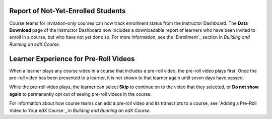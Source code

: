 
====================================
Report of Not-Yet-Enrolled Students 
====================================

Course teams for invitation-only courses can now track enrollment status from
the Instructor Dashboard. The **Data Download** page of the Instructor
Dashboard now includes a downloadable report of learners who have been invited
to enroll in a course, but who have not yet done so. For more information, see the `Enrollment`_ section in *Building and Running an edX Course*.

========================================
Learner Experience for Pre-Roll Videos
========================================

When a learner plays any course video in a course that includes a pre-roll
video, the pre-roll video plays first. Once the pre-roll video has been
presented to a learner, it is not shown to that learner again until seven days
have passed.

While the pre-roll video plays, the learner can select **Skip** to continue on
to the video that they selected, or **Do not show again** to permanently opt
out of seeing pre-roll videos in the course.

For information about how course teams can add a pre-roll video and its
transcripts to a course, see `Adding a Pre-Roll Video to Your edX Course`_ in
*Building and Running an edX Course*.
